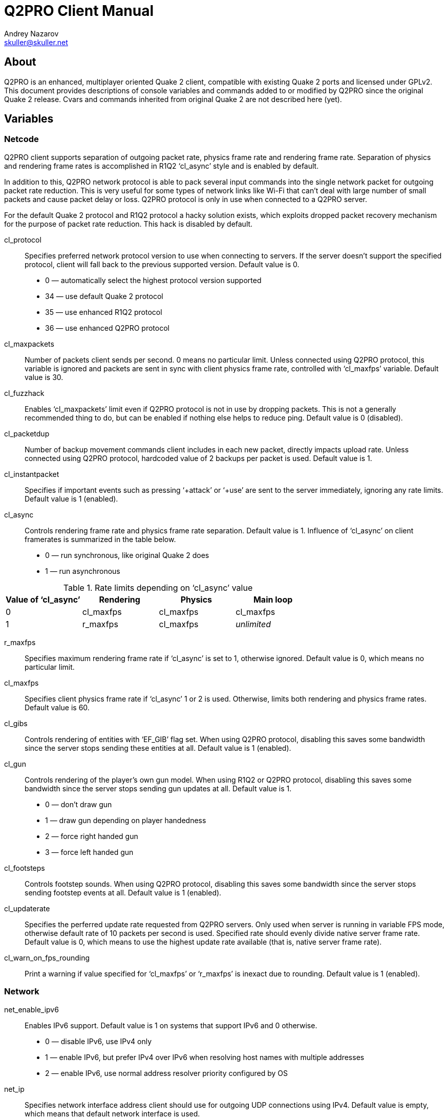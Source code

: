 Q2PRO Client Manual
===================
Andrey Nazarov <skuller@skuller.net>

About
-----
Q2PRO is an enhanced, multiplayer oriented Quake 2 client, compatible
with existing Quake 2 ports and licensed under GPLv2. This document provides
descriptions of console variables and commands added to or modified by Q2PRO
since the original Quake 2 release. Cvars and commands inherited from original
Quake 2 are not described here (yet).

Variables
---------

Netcode
~~~~~~~

Q2PRO client supports separation of outgoing packet rate, physics frame rate
and rendering frame rate. Separation of physics and rendering frame rates is
accomplished in R1Q2 ‘cl_async’ style and is enabled by default.

In addition to this, Q2PRO network protocol is able to pack several input
commands into the single network packet for outgoing packet rate reduction.
This is very useful for some types of network links like Wi-Fi that can't deal
with large number of small packets and cause packet delay or loss. Q2PRO
protocol is only in use when connected to a Q2PRO server.

For the default Quake 2 protocol and R1Q2 protocol a hacky solution exists,
which exploits dropped packet recovery mechanism for the purpose of packet
rate reduction. This hack is disabled by default.

cl_protocol::
    Specifies preferred network protocol version to use when connecting to
    servers.  If the server doesn't support the specified protocol, client will
    fall back to the previous supported version. Default value is 0.
        - 0 — automatically select the highest protocol version supported
        - 34 — use default Quake 2 protocol
        - 35 — use enhanced R1Q2 protocol
        - 36 — use enhanced Q2PRO protocol

cl_maxpackets::
    Number of packets client sends per second. 0 means no particular limit.
    Unless connected using Q2PRO protocol, this variable is ignored and packets
    are sent in sync with client physics frame rate, controlled with
    ‘cl_maxfps’ variable. Default value is 30.

cl_fuzzhack::
    Enables ‘cl_maxpackets’ limit even if Q2PRO protocol is not in use by
    dropping packets. This is not a generally recommended thing to do, but can
    be enabled if nothing else helps to reduce ping. Default value is 0
    (disabled).

cl_packetdup::
    Number of backup movement commands client includes in each new packet,
    directly impacts upload rate. Unless connected using Q2PRO protocol,
    hardcoded value of 2 backups per packet is used. Default value is 1.

cl_instantpacket::
    Specifies if important events such as pressing ‘+attack’ or ‘+use’ are sent
    to the server immediately, ignoring any rate limits. Default value is 1
    (enabled).

cl_async::
    Controls rendering frame rate and physics frame rate separation. Default
    value is 1. Influence of ‘cl_async’ on client framerates is summarized in
    the table below.
        - 0 — run synchronous, like original Quake 2 does
        - 1 — run asynchronous

.Rate limits depending on ‘cl_async’ value
[options="header"]
|===================================================================
| Value of ‘cl_async’ | Rendering          | Physics   | Main loop
| 0                   | cl_maxfps          | cl_maxfps | cl_maxfps
| 1                   | r_maxfps           | cl_maxfps | _unlimited_
|===================================================================

r_maxfps::
    Specifies maximum rendering frame rate if ‘cl_async’ is set to 1, otherwise
    ignored.  Default value is 0, which means no particular limit.

cl_maxfps::
    Specifies client physics frame rate if ‘cl_async’ 1 or 2 is used.
    Otherwise, limits both rendering and physics frame rates. Default value is
    60.

cl_gibs::
    Controls rendering of entities with ‘EF_GIB’ flag set. When using Q2PRO
    protocol, disabling this saves some bandwidth since the server stops
    sending these entities at all. Default value is 1 (enabled).

cl_gun::
    Controls rendering of the player's own gun model. When using R1Q2 or Q2PRO
    protocol, disabling this saves some bandwidth since the server stops
    sending gun updates at all. Default value is 1.
      - 0 — don't draw gun
      - 1 — draw gun depending on player handedness
      - 2 — force right handed gun
      - 3 — force left handed gun

cl_footsteps::
    Controls footstep sounds. When using Q2PRO protocol, disabling this saves
    some bandwidth since the server stops sending footstep events at all.
    Default value is 1 (enabled).

cl_updaterate::
    Specifies the perferred update rate requested from Q2PRO servers. Only used
    when server is running in variable FPS mode, otherwise default rate of 10
    packets per second is used. Specified rate should evenly divide native
    server frame rate.  Default value is 0, which means to use the highest
    update rate available (that is, native server frame rate).

cl_warn_on_fps_rounding::
    Print a warning if value specified for ‘cl_maxfps’ or ‘r_maxfps’ is inexact
    due to rounding. Default value is 1 (enabled).

Network
~~~~~~~

net_enable_ipv6::
    Enables IPv6 support. Default value is 1 on systems that support IPv6 and 0
    otherwise.
      - 0 — disable IPv6, use IPv4 only
      - 1 — enable IPv6, but prefer IPv4 over IPv6 when resolving host names
      with multiple addresses
      - 2 — enable IPv6, use normal address resolver priority configured by OS

net_ip::
    Specifies network interface address client should use for outgoing UDP
    connections using IPv4.  Default value is empty, which means that default
    network interface is used.

net_ip6::
    Specifies network interface address client should use for outgoing UDP
    connections using IPv6.  Default value is empty, which means that default
    network interface is used. Has no effect unless ‘net_enable_ipv6’ is set to
    non-zero value.

net_clientport::
    Specifies UDP port number client should use for outgoing connections (using
    IPv4 or IPv6).  Default value is -1, which means that random port number is
    chosen at socket creation time.

net_maxmsglen::
    Specifies maximum server to client packet size client will request from
    servers. 0 means no hard limit. Default value is conservative 1390 bytes.
    It is nice to have this variable as close to your network link MTU as
    possible (accounting for headers). Thus for normal Ethernet MTU of 1500
    bytes 1462 can be specified (10 bytes quake header, 8 bytes UDP header, 20
    bytes IPv4 header). Higher values may cause IP fragmentation which is
    better to avoid. Servers will cap this variable to their own maximum
    values. Don't change this variable unless you know exactly what you
    are doing.

net_chantype::
    Specifies if enhanced Q2PRO network channel implementation is enabled when
    connecting to Q2PRO servers. Q2PRO netchan supports application-level
    fragmentation of datagrams that results is better gamestate compression
    ratio and faster map load times.  Default value is 1 (enabled).

Triggers
~~~~~~~~

cl_beginmapcmd::
    Specifies command to be executed each time client enters a new map. Default
    value is empty.

cl_changemapcmd::
    Specifies command to be executed each time client begins loading a new map.
    Default value is empty.

cl_disconnectcmd::
    Specifies command to be executed each time client disconnects from the
    server. Default value is empty.

See also ‘trigger’ client command description.


Effects
~~~~~~~

.Color specification
********************
Colors can be specified in one of the following formats:

- #RRGGBBAA, where R, G, B and A are hex digits
- #RRGGBB, which implies alpha value of FF
- #RGB, which is expanded to #RRGGBB by duplicating digits
- one of the predefined color names (black, red, green, yellow,
blue, cyan, magenta, white)
********************

cl_railtrail_type::
    Defines which type of rail trail effect to use. Default value is 0.
      - 0 — use original effect
      - 1 — use alternative effect, draw rail core only
      - 2 — use alternative effect, draw rail core and spiral

NOTE: Rail trail variables listed below apply to the alternative effect only.

cl_railtrail_time::
    Time, in seconds, for the rail trail to be visible. Default value is 1.0.

cl_railcore_color::
    Color of the rail core beam. Default value is "red".

cl_railcore_width::
    Width of the rail core beam. Default value is 3.

cl_railspiral_color::
    Color of the rail spiral. Default value is "blue".

cl_railspiral_radius::
    Radius of the rail spiral. Default value is 3.

cl_disable_particles::
    Disables rendering of particles for the following effects. This variable is
    a bitmask. Default value is 0.
      - 1 — grenade explosions
      - 2 — grenade trails
      - 4 — rocket explosions
      - 8 — rocket trails

.Bitmasks
TIP: Bitmask cvars allow multiple features to be enabled. To enable the needed
set of features, their values need to be summed.

cl_disable_explosions::
    Disables rendering of animated models for the following effects. This
    variable is a bitmask. Default value is 0.
      - 1 — grenade explosions
      - 2 — rocket explosions

cl_noglow::
    Disables the glowing effect on bonus entities like ammo, health, etc.
    Default value is 0 (glowing enabled).

cl_gunalpha::
    Specifies opacity level of the player's own gun model. Default value is 1
    (fully opaque).

Sound Subsystem
~~~~~~~~~~~~~~~

s_enable::
    Specifies which sound engine to use. Default value is 1.
      - 0 — sound is disabled
      - 1 — use DMA sound engine
      - 2 — use OpenAL sound engine

s_ambient::
    Specifies if ambient sounds are played. Default value is 1.
      - 0 — all ambient sounds are disabled
      - 1 — all ambient sounds are enabled
      - 2 — only ambient sounds from visible entities are enabled (rocket
        flybys, etc)
      - 3 — only ambient sounds from player entity are enabled (railgun hum,
        hand grenade ticks, etc)

s_auto_focus::
    Specifies the minimum focus level main Q2PRO window should have for sound
    to be activated.  Default value is 0.
      - 0 — sound is always activated
      - 1 — sound is activated when main window is visible, and deactivated
      when it is iconified, or moved to another desktop
      - 2 — sound is activated when main window has input focus, and deactivated
      when it loses it

s_swapstereo::
    Swap left and right audio channels. Only effective when using DMA sound
    engine. Default value is 0 (don't swap).

s_driver::
    Specifies which DMA sound driver to use. Default value is empty (detect
    automatically). Possible sound drivers are (not all of them are typically
    available at the same time, depending on how client was compiled):
      - dsound — DirectSound
      - wave — Windows waveform audio
      - sdl — SDL2 audio
      - oss — OSS audio

al_driver::
    Specifies the name of OpenAL driver to use. Default value is ‘soft_oal’
    on Windows, and ‘libopenal.so.1’ on Linux.

al_device::
    Specifies the name of OpenAL device to use. Format of this value depends on
    your OpenAL implementation. Default value is empty, which means default
    sound output device is used.

TIP: Using https://openal-soft.org/[OpenAL Soft] implementation of OpenAL is
recommended.


Graphical Console
~~~~~~~~~~~~~~~~~

con_clock::
    Toggles drawing of the digital clock at the lower right corner of console.
    Default value is 0 (disabled).

con_height::
    Fraction of the screen in-game console occupies. Default value is 0.5.

con_alpha::
    Opacity of in-game console background. 0 is fully transparent, 1 is opaque.
    Default value is 1.

con_scale::
    Scaling factor of the console text. Default value is 0 (automatically scale
    depending on current display resolution). Set to 1 to disable scaling.

con_font::
    Font used for drawing console text. Default value is "conchars".

con_background::
    Image used as console background. Default value is "conback".

con_notifylines::
    Number of the last console lines displayed in the notification area in
    game.  Default value is 4.

con_history::
    Specifies how many lines to save into console history file before exiting
    Q2PRO, to be reloaded on next startup. Maximum number of history lines is 128.
    Default value is 0.

con_scroll::
    Controls automatic scrolling of console text when some event occurs. This
    variable is a bitmask. Default value is 0.
      - 1 — when new command is entered
      - 2 — when new lines are printed

con_timestamps::
    Specifies if console lines are prefixed with a timestamp. Default value is 0.

con_timestampsformat::
    Format string for console timestamps. Default value is "%H:%M:%S ". See
    strftime(3) for syntax description.

con_timestampscolor::
    Text color used for console timestamps. Default value is "#aaa".


Game Screen
~~~~~~~~~~~

scr_draw2d::
    Toggles drawing of 2D elements on the screen. Default value is 2.
      - 0 — do not draw anything
      - 1 — do not draw stats program
      - 2 — draw everything

scr_showturtle::
    Toggles drawing of various network error conditions at the lower left
    corner of the screen. Default value is 1 (draw all errors except of
    SUPPRESSED, CLIENTDROP and SERVERDROP). Values higher than 1 draw all
    errors.

.Types of network errors
************************
[horizontal]
SERVERDROP:: Packets from server to client were dropped by the network.
CLIENTDROP:: A few packets from client to server were dropped by the network.
             Server recovered player's movement using backup commands.
CLIENTPRED:: Many packets from client to server were dropped by the network.
             Server ran out of backup commands and had to predict player's movement.
NODELTA::    Server sent an uncompressed frame. Typically occurs during
             a heavy lag, when a lot of packets are dropped by the network.
SUPPRESSED:: Server suppressed packets to client because rate limit was exceeded.
BADFRAME::   Server sent an invalid delta compressed frame.
OLDFRAME::   Server sent a delta compressed frame that is too old and
             can't be recovered.
OLDENT::     Server sent a delta compressed frame whose entities are too
             old and can't be recovered.
************************

scr_demobar::
    Toggles drawing of progress bar at the bottom of the screen during demo
    playback. Default value is 1.
      - 0 — do not draw demo bar
      - 1 — draw demo bar and demo completion percentage
      - 2 — draw demo bar, demo completion percentage and current demo time

scr_showpause::
    Toggles drawing of pause indicator on the screen. Default value is 1.
      - 0 — do not draw pause indicator
      - 1 — draw pic in center of the screen
      - 2 — draw text in demo bar (visible only during demo playback)

scr_scale::
    Scaling factor of the HUD elements. Default value is 0 (automatically scale
    depending on current display resolution). Set to 1 to disable scaling.

scr_alpha::
    Opacity of the HUD elements. 0 is fully transparent, 1 is opaque. Default
    value is 1.

scr_font::
    Font used for drawing HUD text. Default value is "conchars".

scr_lag_draw::
    Toggles drawing of small (48x48 pixels) ping graph on the screen. Default
    value is 0.
      - 0 — do not draw graph
      - 1 — draw transparent graph
      - 2 — overlay graph on gray background

scr_lag_x::
    Absolute value of this cvar specifies horizontal placement of the ping graph,
    counted in pixels from the screen edge. Negative values align graph to the right
    edge of the screen instead of the left edge. Default value is -1.

scr_lag_y::
    Absolute value of this cvar specifies vertical placement of the ping graph,
    counted in pixels from the screen edge. Negative values align graph to the bottom
    edge of the screen intead of the top edge. Default value is -1.

scr_lag_min::
    Specifies ping graph offset by defining the minimum value that can be
    displayed. Default value is 0.

scr_lag_max::
    Specifies ping graph scale by defining the maximum value that can be
    displayed. Default value is 200.

scr_chathud::
    Toggles drawing of the last chat lines on the screen. Default value is 0.
      - 0 — do not draw chat lines
      - 1 — draw chat lines in normal color
      - 2 — draw chat lines in alternative color

scr_chathud_lines::
    Specifies number of the last chat lines drawn on the screen. Default value
    is 4. Maximum value is 32.

scr_chathud_time::
    Specifies visibility time of each chat line, counted in seconds. Default
    value is 0 (lines never fade out).

scr_chathud_x::
    Absolute value of this cvar specifies horizontal placement of the chat HUD,
    counted in pixels from the screen edge. Negative values align graph to the right
    edge of the screen instead of the left edge. Default value is 8.

scr_chathud_y::
    Absolute value of this cvar specifies vertical placement of the chat HUD,
    counted in pixels from the screen edge. Negative values align graph to the bottom
    edge of the screen intead of the top edge. Default value is -64.

ch_health::
    Enables dynamic crosshair coloring based on the health statistic seen in
    the player's HUD.  Default value is 0 (use static color).

ch_red::
ch_green::
ch_blue::
    These variables specify the color of crosshair image. Default values are 1
    (draw in white color). Ignored if ‘ch_health’ is enabled.

ch_alpha::
    Opacity level of crosshair image. Default value is 1 (fully opaque).

ch_scale::
    Scaling factor of the crosshair image. Default value is 1 (original size).

ch_x::
ch_y::
    These variables specify the crosshair image offset, counted in pixels from
    the default position in center of the game screen. Default values are 0
    (draw in center).

Video Modes
~~~~~~~~~~~

Hard coded list of the fullscreen video modes is gone from Q2PRO, you can
specify your own list in configuration files. Vertical refresh frequency _freq_
and bit depth _bpp_ can be specified individually for each mode.

Video mode change no longer requires ‘vid_restart’ and is nearly instant.  In
windowed mode, size as well as position of the main window can be changed
freely.

vid_modelist::
    Space separated list of fullscreen video modes. Both _freq_ and _bpp_
    parameters are optional. Full syntax is: 'WxH[@freq][:bpp] [...]'. Default
    value is "640x480 800x600 1024x768". On Linux, _freq_ parameter is currently
    ignored. Special keyword ‘desktop’ means to use default desktop video mode.

vid_fullscreen::
    If set to non zero _value_, run in the specified fullscreen mode. This way,
    _value_ acts as index into the list of video modes specified by
    ‘vid_modelist’. Default value is 0, which means to run in windowed mode.

vid_geometry::
    Size and optional position of the main window on virtual desktop.
    Full syntax is: `WxH[+X+Y]`. Default value is "640x480".

vid_flip_on_switch::
    On Windows, specifies if original video mode is automatically restored when
    switching from fullscreen Q2PRO to another application or desktop.  Default
    value is 0 (don't switch video modes).

vid_hwgamma::
    Instructs the video driver to use hardware gamma correction for
    implementing ‘vid_gamma’.  Default value is 0 (use software gamma).

vid_driver::
    Specifies which video driver to use. Default value is empty (detect
    automatically). Possible video drivers are (not all of them are typically
    available at the same time, depending on how client was compiled):
      - win32wgl — standard Windows OpenGL
      - win32egl — OpenGL ES 3.0+ via third-party libEGL.dll (e.g. ANGLE)
      - wayland — native Wayland
      - x11 — native X11
      - sdl — SDL2 video driver

.Setting video modes
====================
The following lines define 2 video modes: 640x480 and 800x600 at 75 Hz vertical refresh and
32 bit framebuffer depth, and select the last 800x600 mode.
--------------------
/set vid_modelist "640x480@75:32 800x600@75:32"
/set vid_fullscreen 2
--------------------
====================


Windows Specific
~~~~~~~~~~~~~~~~

The following variables are specific to the Windows port of Q2PRO.

win_noalttab::
    Disables the Alt-Tab key combination to prevent it from interfering with
    game when pressed. Default is 0 (don't disable).

win_disablewinkey::
    Disables the default Windows key action to prevent it from interfering with
    game when pressed. Default is 0 (don't disable).

win_noborder::
    Hides the main window bar (borderless). Default is 0 (show window bar).

win_noresize::
    Prevents the main window from resizing by dragging the border. Default is 0
    (allow resizing).

win_notitle::
    Hides the main window title bar. Default is 0 (show title bar).

win_alwaysontop::
    Puts the main window on top of other windows. Default is 0 (main window can
    be obscured by other windows).

sys_viewlog::
    Show system console window when running a client. Can be set from command
    line only.

sys_disablecrashdump::
    Disable crash dump generation. Can be set from command line only.

sys_exitonerror::
    Exit on fatal error instead of showing error message. Can be set from
    command line only.


OpenGL Renderer
~~~~~~~~~~~~~~~

gl_gamma_scale_pics::
    Apply software gamma scaling not only to textures and skins, but to HUD
    pictures also. Default value is 0 (don't apply to pics).

gl_noscrap::
    By default, OpenGL renderer combines small HUD pictures into the single
    texture called scrap. This usually speeds up rendering a bit, and allows
    pixel precise rendering of non power of two sized images. If you don't like
    this optimization for some reason, this cvar can be used to disable it.
    Default value is 0 (optimize).

gl_bilerp_chars::
    Enables bilinear filtering of charset images. Default value is 0 (disabled).

gl_bilerp_pics::
    Enables bilinear filtering of HUD pictures. Default value is 1.
      - 0 — disabled for all pictures
      - 1 — enabled for large pictures that don't fit into the scrap
      - 2 — enabled for all pictures, including the scrap texture itself

gl_upscale_pcx::
    Enables upscaling of PCX images using HQ2x and HQ4x filters. This improves
    rendering quality when screen scaling is used. Default value is 0.
      - 0 — don't upscale
      - 1 — upscale 2x (takes 5x more memory)
      - 2 — upscale 4x (takes 21x more memory)

gl_downsample_skins::
    Specifies if skins are downsampled just like world textures are. When
    disabled, ‘gl_round_down’, ‘gl_picmip’ cvars have no effect on skins.
    Default value is 1 (downsampling enabled).

gl_drawsky::
    Enable skybox texturing. 0 means to draw sky box in solid black color.
    Default value is 1 (enabled).

gl_fontshadow::
    Specifies font shadow width, in pixels, ranging from 0 to 2. Default value
    is 0 (no shadow).

gl_partscale::
    Specifies minimum size of particles. Default value is 2.

gl_partstyle::
    Specifies drawing style of particles. Default value is 0.
      - 0 — blend colors
      - 1 — saturate colors

gl_partshape::
    Specifies shape of particles. Default value is 0.
      - 0 — faded circle
      - 1 — square
      - 2 — fuller, less faded circle

gl_celshading::
    Enables drawing black contour lines around 3D models (aka ‘celshading’).
    Value of this variable specifies thickness of the lines drawn. Default
    value is 0 (celshading disabled).

gl_dotshading::
    Enables dotshading effect when drawing 3D models, which helps them look
    truly 3D-ish by simulating diffuse lighting from a fake light source.
    Default value is 1 (enabled).

gl_saturation::
    Enables grayscaling of world textures. 1 keeps original colors, 0 converts
    textures to grayscale format (this may save some video memory and speed up
    rendering a bit since textures are uploaded at 8 bit per pixel instead of
    24), any value in between reduces colorfulness. Default value is 1 (keep
    original colors).

gl_invert::
    Inverts colors of world textures. In combination with ‘gl_saturation 0’
    effectively makes textures look like black and white photo negative.
    Default value is 0 (do not invert colors).

gl_anisotropy::
    When set to 2 and higher, enables anisotropic filtering of world textures,
    if supported by your OpenGL implementation. Default value is 1 (anisotropic
    filtering disabled).

gl_brightness::
    Specifies a brightness value that is added to each pixel of world
    lightmaps. Positive values make lightmaps brighter, negative values make
    lightmaps darker.  Default value is 0 (keep original brightness).

gl_coloredlightmaps::
    Enables grayscaling of world lightmaps. 1 keeps original colors, 0 converts
    lightmaps to grayscale format, any value in between reduces colorfulness.
    Default value is 1 (keep original colors).

gl_modulate::
    Specifies a primary modulation factor that each pixel of world lightmaps is
    multiplied by. This cvar affects entity lighting as well.  Default value is
    1 (identity).

gl_modulate_world::
    Specifies an secondary modulation factor that each pixel of world lightmaps
    is multiplied by. This cvar does not affect entity lighting. Default value
    is 1 (identity).

gl_modulate_entities::
    Specifies an secondary modulation factor that entity lighting is multiplied
    by.  This cvar does not affect world lightmaps. Default value is 1
    (identity).

TIP: An old trick to make entities look brighter in Quake 2 was setting
‘gl_modulate’ to a high value without issuing ‘vid_restart’ afterwards. This
way it was possible to keep ‘gl_modulate’ from applying to world lightmaps, but
only until the next map was loaded. In Q2PRO this trick is no longer needed
(and it won't work, since ‘gl_modulate’ is applied dynamically). To get the
similar effect, set the legacy ‘gl_modulate’ variable to 1, and configure
‘gl_modulate_world’ and ‘gl_modulate_entities’ to suit your needs.

gl_doublelight_entities::
    Specifies if combined modulation factor is applied to entity lighting one
    more time just before final lighting value is calculated, to simulate a
    well-known bug in the original Quake 2 renderer. Default value is 1 (apply
    twice).

.Entity lighting
****************
Entity lighting is calculated based on the color of the lightmap sample from
the world surface directly beneath the entity. This means any cvar affecting
lightmaps affects entity lighting as well (with exception of ‘gl_modulate_world’).
Cvars that have effect only on the entity lighting are ‘gl_modulate_entities’
and ‘gl_doublelight_entities’. Yet another cvar affecting entity lighting is
‘gl_dotshading’, which typically makes entities look a bit brighter. See also
‘cl_noglow’ cvar which removes the pulsing effect (glowing) on bonus entities.
****************

gl_dynamic::
    Controls dynamic lightmap updates. Default value is 2.
     - 0 — all dynamic lighting is disabled
     - 1 — all dynamic lighting is enabled
     - 2 — most dynamic lights are disabled, but lightmap updates are still
     allowed for switchable lights to work

NOTE: Dynamic lights may noticeably hurt rendering performance on some video
cards and drivers, therefore they are disabled by default.

gl_dlight_falloff::
    Makes dynamic lights look a bit smoother, opposed to original jagged Quake
    2 style.  Default value is 1 (enabled).

gl_shaders::
    Enables GLSL rendering backend. This requires at least OpenGL 3.0 and
    changes how ‘gl_modulate’, ‘gl_brightness’ and ‘intensity’ parameters work
    to prevent ‘washed out’ colors. Default value is 1 (enabled) on systems
    that support shaders, 0 otherwise.

gl_colorbits::
    Specifies desired size of color buffer, in bits, requested from OpenGL
    implementation (should be typically 0, 24 or 32). Default value is 0
    (determine the best value automatically).

gl_depthbits::
    Specifies desired size of depth buffer, in bits, requested from OpenGL
    implementation (should be typically 0 or 24). Default value is 0
    (determine the best value automatically).

gl_stencilbits::
    Specifies desired size of stencil buffer, in bits, requested from OpenGL
    implementation (should be typically 0 or 8). Currently stencil buffer is
    used only for drawing projection shadows. Default value is 8. 0 means no
    stencil buffer requested.

gl_multisamples::
    Specifies number of samples per pixel used to implement multisample
    anti-aliasing, if supported by OpenGL implementation. Values 0 and 1 are
    equivalent and disable MSAA. Values from 2 to 32 enable MSAA. Default
    value is 0.

gl_texturebits::
    Specifies number of bits per texel used for internal texture storage
    (should be typically 0, 8, 16 or 32). Default value is 0 (choose the best
    internal format automatically).

gl_screenshot_format::
    Specifies image format ‘screenshot’ command uses. Possible values are
    "png", "jpg" and "tga". Default value is "jpg".

gl_screenshot_quality::
    Specifies image quality of JPG screenshots. Values range from 0 (worst
    quality) to 100 (best quality). Default value is 90.

gl_screenshot_compression::
    Specifies compression level of PNG screenshots. Values range from 0 (no
    compression) to 9 (best compression). Default value is 6.

gl_screenshot_async::
    Specifies if screenshots are saved in background thread to avoid pausing
    the client. Default value is 1.
     - 0 — save screenshots synchronously
     - 1 — save PNG screenshots in background thread
     - 2 — save JPG and PNG screenshots in background thread

gl_screenshot_template::
    Specifies filename template in "fileXXX" format for ‘screenshot’ command.
    Template must contain at least 3 and at most 9 consecutive ‘X’ in the last
    component. Template may contain slashes to save under subdirectory. Default
    value is "quakeXXX".

r_override_textures::
    Enables automatic overriding of palettized textures (in WAL or PCX format)
    with truecolor replacements (in PNG, JPG or TGA format) by stripping off
    original file extension and searching for alternative filenames in the
    order specified by ‘r_texture_formats’ variable. Default value is 1
    (enabled).

r_texture_formats::
    Specifies the order in which truecolor texture replacements are searched.
    Default value is "pjt", which means to try ‘.png’ extension first, then
    ‘.jpg’, then ‘.tga’.

r_texture_overrides::
    Specifies what types of textures are affected by ‘r_override_textures’.
    This variable is a bitmask. Default value is -1 (all types).
     - 1 — HUD pictures
     - 2 — HUD fonts
     - 4 — skins
     - 8 — sprites
     - 16 — wall textures
     - 32 — sky textures

.MD2 model overrides
********************
When Q2PRO attempts to load an alias model from disk, it determines actual
model format by file contents, rather than by filename extension. Therefore, if
you wish to override MD2 model with MD3 replacement, simply rename the MD3
model to ‘tris.md2’ and place it in appropriate packfile to make sure it gets
loaded first.
********************


Downloads
~~~~~~~~~

These variables control automatic client downloads (both legacy UDP and HTTP
downloads).

allow_download::
    Globally allows or disallows client downloads. Remaining variables listed
    below are effective only when downloads are globally enabled. Default value
    is 1.
     - -1 — downloads are permanently disabled (once this value is set, it
       can't be modified)
     - 0 — downloads are disabled
     - 1 — downloads are enabled

allow_download_maps::
    Enables automatic downloading of maps. Default value is 1.

allow_download_models::
    Enables automatic downloading of non-player models, sprites and skins.
    Default value is 1.

allow_download_sounds::
    Enables automatic downloading of non-player sounds. Default value is 1.

allow_download_pics::
    Enables automatic downloading of HUD pictures. Default value is 1.

allow_download_players::
    Enables automatic downloading of player models, skins, sounds and icons.
    Default value is 1.

allow_download_textures::
    Enables automatic downloading of map textures. Default value is 1.


HTTP Downloads
~~~~~~~~~~~~~~

cl_http_downloads::
    Enables HTTP downloads, if server advertises download URL. Default value is
    1 (enabled).

cl_http_filelists::
    When a first file is about to be downloaded from HTTP server, send a
    filelist request, and download any additional files specified in the filelist.
    Filelists provide a ‘pushing’ mechanism for server operator to make sure
    all clients download complete set of data for the particular mod, instead
    of requesting files one-by-one. Default value is 1 (request filelists).

cl_http_max_connections::
    Maximum number of simultaneous connections to the HTTP server. Default
    value is 2.

cl_http_proxy::
    HTTP proxy server to use for downloads. Default value is empty (direct
    connection).


Locations
~~~~~~~~~

Client side location files provide a way to report player's position on the map
in team chat messages without depending on the game mod.  Locations are loaded
from ‘locs/<mapname>.loc’ file. Once location file is loaded, ‘loc_here’ and
‘loc_there’ macros will expand to the name of location closest to the given
position. Variables listed below control some aspects of location selection.

loc_trace::
    When enabled, location must be directly visible from the given position
    (not obscured by solid map geometry) in order to be selected. Default value
    is 0, which means any closest location will satisfy, even if it is placed
    behind the wall.

loc_dist::
    Maximum distance to the location, in world units, for it to be considered
    by the location selection algorithm. Default value is 500.

loc_draw::
    Enables visualization of location positions. Default value is 0 (disabled).


Mouse Input
~~~~~~~~~~~

in_grab::
    Specifies mouse grabbing policy in windowed mode. Normally, mouse is always
    grabbed in-game and released when console or menu is up. In addition to
    that, smart policy mode automatically releases the mouse when its input is
    not needed (playing a demo, or spectating a player). Default value is 1.
      - 0 — don't grab mouse
      - 1 — normal grabbing policy
      - 2 — smart grabbing policy

m_autosens::
    Enables automatic scaling of mouse sensitivity proportional to the current
    player field of view. Values between 90 and 179 specify the default FOV
    value to scale sensitivity from. Zero disables automatic scaling. Any other
    value assumes default FOV of 90 degrees. Default value is 0.

m_accel::
    Specifies mouse acceleration factor. Default value is 0 (acceleration
    disabled).

m_filter::
    When enabled, mouse movement is averaged between current and previous
    samples.  Default value is 0 (filtering disabled).


Miscellaneous
~~~~~~~~~~~~~

cl_chat_notify::
    Specifies whether to display chat lines in the notify area. Default value
    is 1 (enabled).

cl_chat_sound::
    Specifies sound effect to play each time chat message is received. Default
    value is 1.
      - 0 — don't play chat sound
      - 1 — play normal sound (‘misc/talk.wav’)
      - 2 — play alternative sound (‘misc/talk1.wav’)

cl_chat_filter::
    Specifies if unprintable characters are filtered from incoming chat
    messages, to prevent common exploits like hiding player names. Default
    value is 0 (don't filter).

cl_noskins::
    Restricts which models and skins players can use. Default value is 0.
      - 0 — no restrictions, if skins exists, it will be loaded
      - 1 — do not allow any skins except of ‘male/grunt’
      - 2 — do not allow any skins except of ‘male/grunt’ and ‘female/athena’

TIP: With ‘cl_noskins’ set to 2, it is possible to keep just 2 model/skin pairs
(‘male/grunt’ and ‘female/athena’) to save memory and reduce map load times.
This will not affect model-based TDM gameplay, since any male skin will be
replaced by ‘male/grunt’ and any female skin will be replaced by
‘female/athena’.

cl_rollhack::
    Default OpenGL renderer in Quake 2 contained a bug that caused ‘roll’ angle
    of 3D models to be inverted during rotation.  Due to this bug, player
    models did lean in the opposite direction when strafing. New Q2PRO renderer
    doesn't have this bug, but since many players got used to it, Q2PRO is able
    to simulate original behavior. This cvar chooses in which direction player
    models will lean. Default value is 1 (invert ‘roll’ angle).

cl_adjustfov::
    Specifies if horizontal field of view is automatically adjusted for screens
    with aspect ratio different from 4/3. Default value is 0 (don't adjust FOV).

cl_demosnaps::
    Specifies time interval, in seconds, between saving ‘snapshots’ in memory
    during demo playback.  Snapshots enable backward seeking in demo (see ‘seek’
    command description), and speed up repeated forward seeks. Setting this
    variable to 0 disables snapshotting entirely. Default value is 10.

cl_demomsglen::
    Specifies default maximum message size used for demo recording. Default
    value is 1390.  See ‘record’ command description for more information on
    demo packet sizes.

cl_demowait::
    Specifies if demo playback is automatically paused at the last frame in
    demo file. Default value is 0 (finish playback).

cl_autopause::
    Specifies if single player game or demo playback is automatically paused
    once client console or menu is opened. Default value is 1 (pause game).

ui_open::
    Specifies if menu is automatically opened on startup, instead of full
    screen console. Default value is 1 (open menu).

ui_background::
    Specifies image to use as menu background. Default value is empty, which
    just fills the screen with solid black color.

ui_scale::
    Scaling factor of the UI widgets. Default value is 0 (automatically scale
    depending on current display resolution). Set to 1 to disable scaling.

ui_sortdemos::
    Specifies default sorting order of entries in demo browser. Default value
    is 1.  Negate the values for descending sorting order instead of ascending.
        - 0 — don't sort
        - 1 — sort by name
        - 2 — sort by date
        - 3 — sort by size
        - 4 — sort by map
        - 5 — sort by POV

ui_listalldemos::
    List all demos, including demos in packs and demos in base directories.
    Default value is 0 (limit the search to physical files within the current
    game directory).

ui_sortservers::
    Specifies default sorting order of entries in server browser. Default value
    is 0.  Negate the values for descending sorting order instead of ascending.
        - 0 — don't sort
        - 1 — sort by hostname
        - 2 — sort by mod
        - 3 — sort by map
        - 4 — sort by players
        - 5 — sort by RTT

ui_colorservers::
    Enables highlighting of entries in server browser with different colors.
    This option draws entries with low RTT in green and grays out password
    protected and anticheat enforced servers. Default value is 0 (disabled).

ui_pingrate::
    Specifies the server pinging rate used by server browser, in packets per
    second. Default value is 0, which estimates the default pinging rate based
    on ‘rate’ client variable.

com_time_format::
    Time format used by ‘com_time’ macro. Default value is "%H.%M" on Win32 and
    "%H:%M" on UNIX. See strftime(3) for syntax description.

com_date_format::
    Date format used by ‘com_date’ macro. Default value is "%Y-%m-%d". See
    strftime(3) for syntax description.

uf::
    User flags variable, automatically exported to game mod in userinfo.
    Meaning and level of support of individual flags is game mod dependent.
    Default value is empty. Commonly supported flags are reproduced below.
    Flags 4 and 64 are supported during local demo playback. Flags 4-64 are
    supported in MVD/GTV client mode.
        - 1 — auto screenshot at end of match
        - 2 — auto record demo at beginning of match
        - 4 — prefer user FOV over chased player FOV
        - 8 — mute player chat
        - 16 — mute observer chat
        - 32 — mute other messages
        - 64 — prefer chased player FOV over user FOV

Macros
------

Macros behave like automated console variables. When macro expansion is
performed, macros are searched first, then console variables.

.Macro expansion syntax
============
Each of the following examples are valid and produce the same output:
------------
/echo $loc_here
/echo $loc_here$
/echo ${loc_here}
/echo ${$loc_here}
------------
============

[horizontal]
.List of client macros
cl_armor:: armor statistic seen in the HUD
cl_ammo:: ammo statistic seen in the HUD
cl_health:: health statistic seen in the HUD
cl_weaponmodel:: current weapon model
cl_timer:: time since level load
cl_demopos:: current position in demo, in _timespec_ syntax
cl_server:: address of the server client is connected to
cl_mapname:: name of the current map
loc_there:: name of the location player is looking at
loc_here:: name of the location player is standing at
cl_ping:: average round trip time to the server
cl_lag:: incoming packet loss percentage
cl_fps:: main client loop frame rate
         footnote:[This is not the framerate ‘cl_maxfps’ limits.
         Think of it as an input polling frame rate, or a ‘master’ framerate.]
cl_mps:: movement commands generation rate in movements per second
         footnote:[Can be also called ‘physics’ frame rate.
         This is what ‘cl_maxfps’ limits.]
cl_pps:: movement packets transmission rate in packets per second
cl_ups:: player velocity in world units per second
r_fps:: rendering frame rate
com_time:: current time formatted according to ‘com_time_format’
com_date:: current date formatted according to ‘com_date_format’
com_uptime:: engine uptime in short format
net_dnrate:: current download rate in bytes/sec
net_uprate:: current upload rate in bytes/sec
random:: expands to the random decimal digit

[horizontal]
.List of special macros
qt:: expands to double quote
sc:: expands to semicolon
$:: expands to dollar sign


Commands
--------

Client Demos
~~~~~~~~~~~~

demo [/]<filename[.ext]>::
    Begins demo playback. This command does not require file extension to be
    specified and supports filename autocompletion on TAB. Loads file from
    ‘demos/’ unless slash is prepended to _filename_, otherwise loads from the
    root of quake file system. Can be used to launch MVD playback as well, if
    MVD file type is detected, it will be automatically passed to the server
    subsystem. To stop demo playback, type ‘disconnect’.

NOTE: By default, during demo playback, Q2PRO overrides FOV value stored in
demo file with value of local ‘fov’ variable, unless stored FOV value is less
than 90. This behavior can be changed with ‘uf’ variable (see above).

seek [+-]<timespec>::
    Seeks the given amount of time during demo playback.  Prepend with ‘+’ to
    seek forward relative to current position, prepend with ‘-’ to seek
    backward relative to current position. Without prefix, seeks to an absolute
    position within the demo file. See below for _timespec_ syntax description.
    Initial forward seek may be slow, so be patient.

NOTE: The ‘seek’ command actually operates on demo frame numbers, not pure
server time.  Therefore, ‘seek +300’ does not exactly mean ‘skip 5 minutes of
server time’, but just means ‘skip 3000 demo frames’, which may account for
*more* than 5 minutes if there were dropped frames. For most demos, however,
correspondence between frame numbers and server time should be reasonably
close.

.Demo time specification
************************
Absolute or relative demo time can be specified in one of the following
formats:

* .FF, where FF are frames
* SS, where SS are seconds
* SS.FF, where SS are seconds, FF are frames
* MM:SS, where MM are minutes, SS are seconds
* MM:SS.FF, where MM are minutes, SS are seconds, FF are frames
************************

record [-hzes] <filename>::
    Begins demo recording into ‘demos/_filename_.dm2’, or prints some
    statistics if already recording. If neither ‘--extended’ nor ‘--standard’
    options are specified, this command uses maximum demo message size defined
    by ‘cl_demomsglen’ cvar.

        -h | --help::: display help message
        -z | --compress::: compress demo with gzip
        -e | --extended::: use extended packet size (4086 bytes)
        -s | --standard::: use standard packet size (1390 bytes)

TIP: With Q2PRO it is possible to record a demo while playing back another one.

stop::
    Stops demo recording and prints some statistics about recorded demo.

suspend::
    Pauses and resumes demo recording.

.Demo packet sizes
******************
Packet size options limit maximum demo message size and thus define
compatibility level of the recorded demo. Original Quake 2 supports just 1390
bytes (‘standard’ size), while Q2PRO and R1Q2 support message sizes up to 4086
bytes (‘extended’ size). When Q2PRO or R1Q2 protocols are in use, demo written
to disk is automatically downgraded to protocol 34. This can result in dropping
of large frames that don't fit into standard protocol 34 limit.  Demo packet
size can be extended to overcome this, but the resulting demo will be playable
only by Q2PRO and R1Q2 clients and will be incompatible with other Quake 2
clients or demo editing tools. By default, ‘standard’ packet size is used. This
default can be changed using ‘cl_demomsglen’ cvar.
******************


Cvar Operations
~~~~~~~~~~~~~~~

toggle <cvar> [value1 value2 ...]::
    If _values_ are omitted, toggle the specified _cvar_ between 0 and 1.
    If two or more _values_ are specified, cycle through them.

inc <cvar> [value]::
    If _value_ is omitted, add 1 to the value of _cvar_.
    Otherwise, add the specified floating point _value_.

dec <cvar> [value]::
    If _value_ is omitted, subtract 1 from the value of _cvar_.
    Otherwise, subtract the specified floating point _value_.

reset <cvar>::
    Reset the specified _cvar_ to it's default value.

resetall::
    Resets all cvars to their default values.

set <cvar> <value> [u|s|...]::
    If 2 arguments are given, sets the specified _cvar_ to _value_.  If 3
    arguments are given, and the last argument is ‘u’ or ‘s’, sets _cvar_ to
    _value_ and marks the _cvar_ with ‘userinfo’ or ‘serverinfo’ flags,
    respectively.  Otherwise, sets _cvar_ to _value_, which is handled as
    consisting from multiple tokens.

setu <cvar> <value> [...]::
    Sets the specified _cvar_ to _value_, and marks the cvar with ‘userinfo’
    flag. _Value_ may be composed from multiple tokens.

sets <cvar> <value> [...]::
    Sets the specified _cvar_ to _value_, and marks the cvar with ‘serverinfo’
    flag. _Value_ may be composed from multiple tokens.

seta <cvar> <value> [...]::
    Sets the specified _cvar_ to _value_, and marks the cvar with ‘archive’
    flag. _Value_ may be composed from multiple tokens.

cvarlist [-achlmnrstuvw:]::
    Display the list of registered cvars and their current values with
    filtering by cvar name or by cvar flags. If no options are given,
    all cvars are listed. Supported options are reproduced below.
        -a | --archive::: list archived cvars
        -c | --cheat::: list cheat protected cvars
        -h |--help::: display help message
        -l | --latched::: list latched cvars
        -m | --modified::: list modified cvars
        -n | --noset::: list command line cvars
        -r | --rom::: list read-only cvars
        -s | --serverinfo::: list serverinfo cvars
        -t | --custom::: list user-created cvars
        -u | --userinfo::: list userinfo cvars
        -v | --verbose::: display flags of each cvar
        -w | --wildcard=<string>::: list cvars matching wildcard _string_

macrolist::
    Display the list of registered macros and their current values.


Message Triggers
~~~~~~~~~~~~~~~~

Message triggers provide a form of automatic command execution when some game
event occurs.  Each trigger is composed from a _command_ string to execute and
a _match_ string.  When a non-chat message is received from server, a list
of message triggers is examined.  For each trigger, _match_ is macro expanded
and wildcard compared with the message, ignoring any unprintable characters. If
the message matches, _command_ is stuffed into the command buffer and executed.

trigger [<command> <match>]::
    Adds new message trigger. When called without arguments, prints a list of
    registered triggers.

untrigger [all] | [<command> <match>]::
    Removes the specified trigger. Specify _all_ to remove all triggers. When
    called without arguments, prints a list of registered triggers.


Chat Filters
~~~~~~~~~~~~

Chat filters allow messages from annoying players to be ignored.  Each chat
filter is composed from a _match_ string.  When a chat message is received from
server, a list of chat filters is examined.  For each filter, _match_ is
wildcard compared with the message, ignoring any unprintable characters.  If
the message matches, it is silently dropped.

There is also simpler form of chat filters: nickname filters that ignore chat
strings from specific _nickname_. They can be replicated with generic filters
and are supported for convenience. Unlike generic chat filters that support
wildcards, nicknames are matched as plain strings, ignoring any unprintable
characters.

ignoretext [match ...]::
    Adds new generic chat filter. When called without arguments, prints a list
    of registered generic filters.

unignoretext [all] | [match ...]::
    Removes the specified generic chat filter. Specify _all_ to remove all
    filters. When called without arguments, prints a list of registered
    generic filters.

ignorenick [nickname]::
    Adds new filter to ignore specific _nickname_. This command supports
    nickname completion. When called without arguments, prints a list of
    registered nickname filters.

unignorenick [all] | [nickname]::
    Removes filter to ignore specific _nickname_. This command supports
    nickname completion. Specify _all_ to remove all filters. To remove literal
    nickname ‘all’, pass a second argument (can be any string). When called
    without arguments, prints a list of registered nickname filters.


Draw Objects
~~~~~~~~~~~~

Draw objects provide a uniform way to display values of arbitrary cvars and
macros on the game screen.  By default, text is positioned relative to the top
left corner of the screen, which has coordinates (0, 0). Use negative values to
align text to the opposite edge, e.g. point with coordinates (-1, -1) is at the
bottom right corner of the screen. Absolute value of each coordinate specifies
the distance from the corresponding screen edge, counted in pixels.

draw <name> <x> <y> [color]::
    Add console variable or macro identified by _name_ (without the ‘$’ prefix)
    to the list of objects drawn on the screen at position (_x_, _y_), drawn
    in optional _color_.

undraw [all] | <name>::
    Remove object identified by _name_ from the list of objects drawn on the
    screen. Specify _all_ to remove all objects.

.Drawing FPS and a clock
===================
-------------------
/draw cl_fps -1 -1  // bottom right
/draw com_time 0 -1 // bottom left
-------------------
===================


Screenshots
~~~~~~~~~~~

screenshot [format]::
    Standard command to take a screenshot. If _format_ argument is given,
    takes the screenshot in this format. Otherwise, takes in the format
    specified by ‘gl_screenshot_format’ variable. File name is picked up
    automatically from the ‘screenshots/quakeNNN.EXT’ template.

screenshotpng [filename] [compression]::
    Takes the screenshot in PNG format. If _filename_ argument is given, saves
    the screenshot into ‘screenshots/_filename_.png’. Otherwise, file name is
    picked up automatically. If _compression_ argument is given, saves with this
    compression level. Otherwise, saves with ‘gl_screenshot_compression’ level.

screenshotjpg [filename] [quality]::
    Takes the screenshot in JPG format. If _filename_ argument is given, saves
    the screenshot into ‘screenshots/_filename_.jpg’. Otherwise, file name is
    picked up automatically. If _quality_ argument is given, saves with this
    quality level. Otherwise, saves with ‘gl_screenshot_quality’ level.

screenshottga [filename]::
    Takes the screenshot in TGA format. If _filename_ argument is given, saves
    the screenshot into ‘screenshots/_filename_.tga’. Otherwise, file name is
    picked up automatically.


Locations
~~~~~~~~~

loc_add <name ...>::
    Adds new location with the specified name at current player position.

loc_delete::
    Deletes location closest to player position.

loc_update <name ...>::
    Changes name of location closest to player position.

loc_write::
    Saves current location list into ‘locs/<mapname>.loc’ file.

NOTE: Edit locations on a local server and don't forget to execute ‘loc_write’
command once you are finished. Otherwise all changes to location list will be
lost on map change or disconnect.


Miscellaneous
~~~~~~~~~~~~~

vid_restart::
    Perform complete shutdown and reinitialization of the renderer and video
    subsystem. Rarely needed.

fs_restart::
    Flush all media registered by the client (textures, models, sounds, etc),
    restart the file system and reload the current level.

r_reload::
    Flush and reload all media registered by the renderer (textures and models).
    Weaker form of ‘fs_restart’.

TIP: In Q2PRO, you don't have to issue ‘vid_restart’ after changing most of the
settings, a ‘fs_restart’ or ‘r_reload’ usually suffice. This helps to avoid
main window recreation and changing video modes back and forth, and is much
faster.

passive::
    Toggle passive connection mode. When enabled, client waits for the first
    ‘passive_connect’ packet from server and starts usual connection procedure
    once this packet is received. This command is useful for connecting to
    servers behind NATs or firewalls. See ‘pickclient’ [[server]] command for
    more details.

serverstatus [address]::
    Request the status string from the server at specified _address_,
    display server info and list of players sorted by frags. If connected
    to the server, _address_ may be omitted, in this case current server is
    queried.

followip [count]::
    Attempts to connect to the IP address recently seen in chat messages.
    Optional _count_ argument specifies how far to go back in message history
    (it should be positive integer).  If _count_ is omitted, then the most
    recent IP address is used.


Incompatibilities
-----------------

Q2PRO client tries to be compatible with other Quake 2 ports, including
original Quake 2 release. Compatibility, however, is defined in terms of full
file format and network protocol compatibility. Q2PRO is not meant to be a
direct replacement of your regular Quake 2 client. Some features are
implemented differently in Q2PRO, some may be not implemented at all. You may
need to review your config and adapt it for Q2PRO. This section tries to
document most of these incompatibilities so that when something doesn't work as
it used to be you know where to look. The following list may be incomplete.

- Q2PRO has a built-in renderer and doesn't support run-time loading of external
  renderers.  Thus, ‘vid_ref’ cvar has been made read-only and exists only for
  informational purpose.

- Default value of ‘gl_dynamic’ variable has been changed from 1 to 2. This means
  dynamic lights will be disabled by default.

- Changes to ‘gl_modulate’ variable in Q2PRO take effect immediately. To set
  separate modulation factors for world lightmaps and entities please use
  ‘gl_modulate_world’ and ‘gl_modulate_entities’ variables.

- Default value of R1GL-specific ‘gl_dlight_falloff’ variable has been changed
  from 0 to 1.

- ‘gl_particle_*’ series of variables are gone, as well as
  ‘gl_ext_pointparameters’ and R1GL-specific ‘gl_ext_point_sprite’. For
  controlling size of particles, which are always drawn as textured triangles,
  Q2PRO supports it's own ‘gl_partscale’ variable.

- ‘ip’ variable has been renamed to ‘net_ip’.

- ‘clientport’ variable has been renamed to ‘net_clientport’, and
  ‘ip_clientport’ alias is no longer supported.

- ‘demomap’ command has been removed in favor of ‘demo’ and ‘mvdplay’.

- Q2PRO works only with virtual paths constrained to the quake file system.
  All paths are normalized before use so that it is impossible to go past virtual
  filesystem root using ‘../’ components.  This means commands like these are
  equivalent and all reference the same file: ‘exec ../global.cfg’, ‘exec
  /global.cfg’, ‘exec global.cfg’.  If you have any config files in your Quake 2
  directory root, you should consider moving them into ‘baseq2/’ to make them
  accessible.

- Likewise, ‘link’ command syntax has been changed to work with virtual paths
  constrained to the quake file system. All arguments to ‘link’ are normalized.

- Cinematics are not supported.

- Joysticks are not supported.

- Single player savegame format has been rewritten from scratch for better
  robustness and portability. Only the ‘baseq2’ game library included in Q2PRO
  distribution has been converted to use the new improved savegame format. Q2PRO
  will refuse to load and save games in old format for security reasons.

- CD music is not supported.

